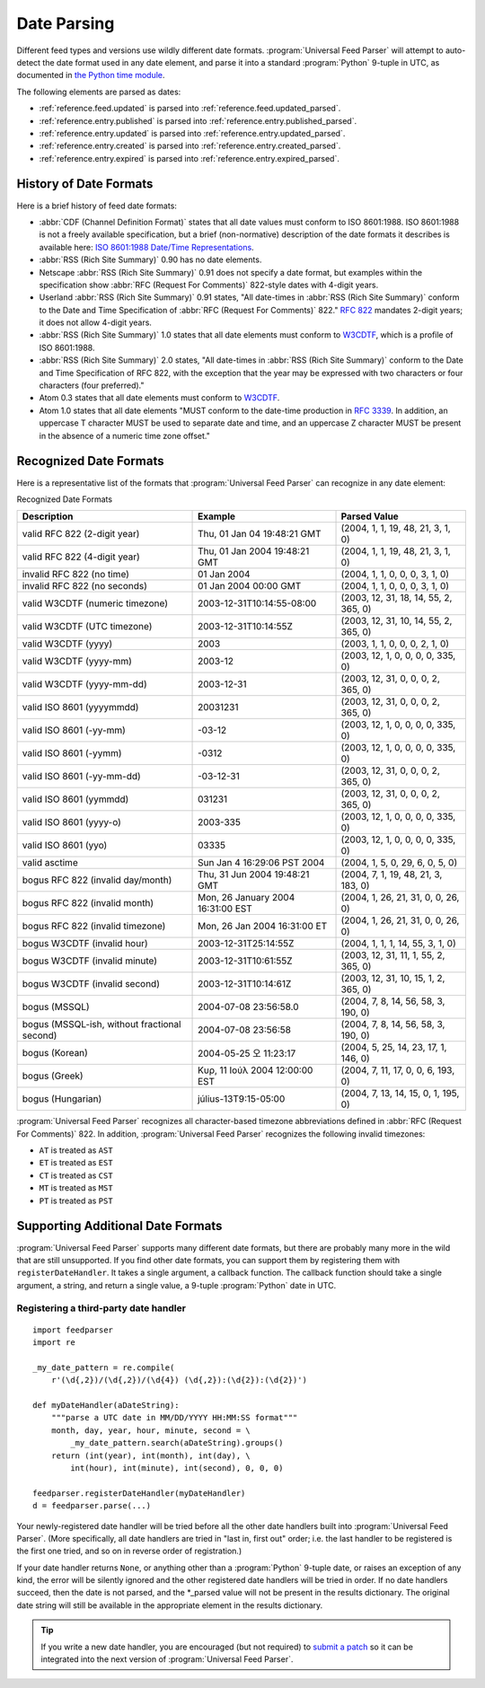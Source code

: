 .. _advanced.date:

Date Parsing
============

Different feed types and versions use wildly different date formats.
:program:`Universal Feed Parser` will attempt to auto-detect the date format
used in any date element, and parse it into a standard :program:`Python`
9-tuple in UTC, as documented in
`the Python time module <http://docs.python.org/lib/module-time.html>`_.

The following elements are parsed as dates:

- :ref:`reference.feed.updated` is parsed into :ref:`reference.feed.updated_parsed`.

- :ref:`reference.entry.published` is parsed into :ref:`reference.entry.published_parsed`.

- :ref:`reference.entry.updated` is parsed into :ref:`reference.entry.updated_parsed`.

- :ref:`reference.entry.created` is parsed into :ref:`reference.entry.created_parsed`.

- :ref:`reference.entry.expired` is parsed into :ref:`reference.entry.expired_parsed`.


History of Date Formats
-----------------------


Here is a brief history of feed date formats:

- :abbr:`CDF (Channel Definition Format)` states that all date values must
  conform to ISO 8601:1988.  ISO 8601:1988 is not a freely
  available specification, but a brief (non-normative) description of the date
  formats it describes is available here: `ISO 8601:1988 Date/Time Representations <http://hydracen.com/dx/iso8601.htm>`_.

- :abbr:`RSS (Rich Site Summary)` 0.90 has no date elements.

- Netscape :abbr:`RSS (Rich Site Summary)` 0.91 does not specify a date format,
  but examples within the specification show :abbr:`RFC (Request For Comments)`
  822-style dates with 4-digit years.

- Userland :abbr:`RSS (Rich Site Summary)` 0.91 states, "All date-times in
  :abbr:`RSS (Rich Site Summary)` conform to the Date and Time Specification of
  :abbr:`RFC (Request For Comments)` 822." `RFC 822 <http://www.ietf.org/rfc/rfc822.txt>`_
  mandates 2-digit years; it does not allow 4-digit years.

- :abbr:`RSS (Rich Site Summary)` 1.0 states that all date elements must
  conform to `W3CDTF <http://www.w3.org/TR/NOTE-datetime>`_,
  which is a profile of ISO 8601:1988.

- :abbr:`RSS (Rich Site Summary)` 2.0 states, "All date-times in :abbr:`RSS (Rich Site Summary)` conform to the Date and Time Specification of RFC 822, with the exception that the year may be expressed with two characters or four characters (four preferred)."

- Atom 0.3 states that all date elements must conform to
  `W3CDTF <http://www.w3.org/TR/NOTE-datetime>`_.

- Atom 1.0 states that all date elements "MUST conform to the date-time
  production in `RFC 3339 <http://www.ietf.org/rfc/rfc3339.txt>`_.
  In addition, an uppercase T character MUST be used to separate date and time,
  and an uppercase Z character MUST be present in the absence of a numeric time
  zone offset."


Recognized Date Formats
-----------------------

Here is a representative list of the formats that :program:`Universal Feed
Parser` can recognize in any date element:


Recognized Date Formats


============================================ ================================= =====================================
Description                                  Example                           Parsed Value                         
============================================ ================================= =====================================
valid RFC 822 (2-digit year)                 Thu, 01 Jan 04 19:48:21 GMT       (2004, 1, 1, 19, 48, 21, 3, 1, 0)    
valid RFC 822 (4-digit year)                 Thu, 01 Jan 2004 19:48:21 GMT     (2004, 1, 1, 19, 48, 21, 3, 1, 0)    
invalid RFC 822 (no time)                    01 Jan 2004                       (2004, 1, 1, 0, 0, 0, 3, 1, 0)       
invalid RFC 822 (no seconds)                 01 Jan 2004 00:00 GMT             (2004, 1, 1, 0, 0, 0, 3, 1, 0)       
valid W3CDTF (numeric timezone)              2003-12-31T10:14:55-08:00         (2003, 12, 31, 18, 14, 55, 2, 365, 0)
valid W3CDTF (UTC timezone)                  2003-12-31T10:14:55Z              (2003, 12, 31, 10, 14, 55, 2, 365, 0)
valid W3CDTF (yyyy)                          2003                              (2003, 1, 1, 0, 0, 0, 2, 1, 0)       
valid W3CDTF (yyyy-mm)                       2003-12                           (2003, 12, 1, 0, 0, 0, 0, 335, 0)    
valid W3CDTF (yyyy-mm-dd)                    2003-12-31                        (2003, 12, 31, 0, 0, 0, 2, 365, 0)   
valid ISO 8601 (yyyymmdd)                    20031231                          (2003, 12, 31, 0, 0, 0, 2, 365, 0)   
valid ISO 8601 (-yy-mm)                      -03-12                            (2003, 12, 1, 0, 0, 0, 0, 335, 0)    
valid ISO 8601 (-yymm)                       -0312                             (2003, 12, 1, 0, 0, 0, 0, 335, 0)    
valid ISO 8601 (-yy-mm-dd)                   -03-12-31                         (2003, 12, 31, 0, 0, 0, 2, 365, 0)   
valid ISO 8601 (yymmdd)                      031231                            (2003, 12, 31, 0, 0, 0, 2, 365, 0)   
valid ISO 8601 (yyyy-o)                      2003-335                          (2003, 12, 1, 0, 0, 0, 0, 335, 0)    
valid ISO 8601 (yyo)                         03335                             (2003, 12, 1, 0, 0, 0, 0, 335, 0)    
valid asctime                                Sun Jan  4 16:29:06 PST 2004      (2004, 1, 5, 0, 29, 6, 0, 5, 0)      
bogus RFC 822 (invalid day/month)            Thu, 31 Jun 2004 19:48:21 GMT     (2004, 7, 1, 19, 48, 21, 3, 183, 0)  
bogus RFC 822 (invalid month)                Mon, 26 January 2004 16:31:00 EST (2004, 1, 26, 21, 31, 0, 0, 26, 0)   
bogus RFC 822 (invalid timezone)             Mon, 26 Jan 2004 16:31:00 ET      (2004, 1, 26, 21, 31, 0, 0, 26, 0)   
bogus W3CDTF (invalid hour)                  2003-12-31T25:14:55Z              (2004, 1, 1, 1, 14, 55, 3, 1, 0)     
bogus W3CDTF (invalid minute)                2003-12-31T10:61:55Z              (2003, 12, 31, 11, 1, 55, 2, 365, 0) 
bogus W3CDTF (invalid second)                2003-12-31T10:14:61Z              (2003, 12, 31, 10, 15, 1, 2, 365, 0) 
bogus (MSSQL)                                2004-07-08 23:56:58.0             (2004, 7, 8, 14, 56, 58, 3, 190, 0)  
bogus (MSSQL-ish, without fractional second) 2004-07-08 23:56:58               (2004, 7, 8, 14, 56, 58, 3, 190, 0)  
bogus (Korean)                               2004-05-25 오 11:23:17            (2004, 5, 25, 14, 23, 17, 1, 146, 0) 
bogus (Greek)                                Κυρ, 11 Ιούλ 2004 12:00:00 EST    (2004, 7, 11, 17, 0, 0, 6, 193, 0)   
bogus (Hungarian)                            július-13T9:15-05:00              (2004, 7, 13, 14, 15, 0, 1, 195, 0)  
============================================ ================================= =====================================


:program:`Universal Feed Parser` recognizes all character-based timezone
abbreviations defined in :abbr:`RFC (Request For Comments)` 822.  In addition,
:program:`Universal Feed Parser` recognizes the following invalid timezones:


- ``AT`` is treated as ``AST``

- ``ET`` is treated as ``EST``

- ``CT`` is treated as ``CST``

- ``MT`` is treated as ``MST``

- ``PT`` is treated as ``PST``



Supporting Additional Date Formats
----------------------------------

:program:`Universal Feed Parser` supports many different date formats, but
there are probably many more in the wild that are still unsupported.  If you
find other date formats, you can support them by registering them with
``registerDateHandler``.  It takes a single argument, a callback function.  The
callback function should take a single argument, a string, and return a single
value, a 9-tuple :program:`Python` date in UTC.


Registering a third-party date handler
~~~~~~~~~~~~~~~~~~~~~~~~~~~~~~~~~~~~~~

::

    import feedparser
    import re

    _my_date_pattern = re.compile(
        r'(\d{,2})/(\d{,2})/(\d{4}) (\d{,2}):(\d{2}):(\d{2})')

    def myDateHandler(aDateString):
        """parse a UTC date in MM/DD/YYYY HH:MM:SS format"""
        month, day, year, hour, minute, second = \
            _my_date_pattern.search(aDateString).groups()
        return (int(year), int(month), int(day), \
            int(hour), int(minute), int(second), 0, 0, 0)

    feedparser.registerDateHandler(myDateHandler)
    d = feedparser.parse(...)



Your newly-registered date handler will be tried before all the other date
handlers built into :program:`Universal Feed Parser`.  (More specifically, all
date handlers are tried in "last in, first out" order; i.e. the last handler to
be registered is the first one tried, and so on in reverse order of
registration.)


If your date handler returns ``None``, or anything other than a
:program:`Python` 9-tuple date, or raises an exception of any kind, the error
will be silently ignored and the other registered date handlers will be tried
in order.  If no date handlers succeed, then the date is not parsed, and the
\*_parsed value will not be present in the results dictionary.  The original
date string will still be available in the appropriate element in the results
dictionary.


.. tip::

   If you write a new date handler, you are encouraged (but not required) to
   `submit a patch <http://sourceforge.net/projects/feedparser/>`_ so it can be
   integrated into the next version of :program:`Universal Feed Parser`.
